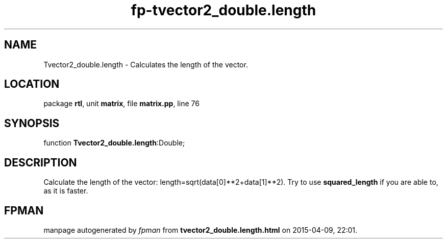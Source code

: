 .\" file autogenerated by fpman
.TH "fp-tvector2_double.length" 3 "2014-03-14" "fpman" "Free Pascal Programmer's Manual"
.SH NAME
Tvector2_double.length - Calculates the length of the vector.
.SH LOCATION
package \fBrtl\fR, unit \fBmatrix\fR, file \fBmatrix.pp\fR, line 76
.SH SYNOPSIS
function \fBTvector2_double.length\fR:Double;
.SH DESCRIPTION
Calculate the length of the vector: length=sqrt(data[0]**2+data[1]**2). Try to use \fBsquared_length\fR if you are able to, as it is faster.


.SH FPMAN
manpage autogenerated by \fIfpman\fR from \fBtvector2_double.length.html\fR on 2015-04-09, 22:01.

